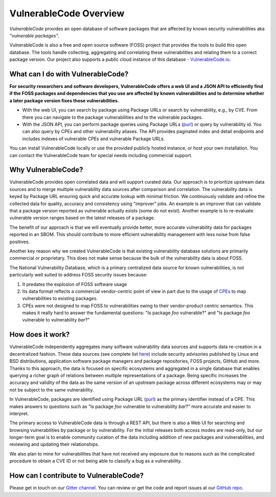 .. _introduction:

VulnerableCode Overview
=======================

*VulnerableCode* provides an open database of software packages that are affected
by known security vulnerabilities aka *"vulnerable packages"*.

VulnerableCode is also a free and open source software (FOSS) project that
provides the tools to build this open database. The tools handle collecting,
aggregating and correlating these vulnerabilities and relating them to a correct
package version. Our project also supports a public cloud instance of this
database - `VulnerableCode.io <https://public.vulnerablecode.io/>`__.


What can I do with VulnerableCode?
----------------------------------

**For security researchers and software developers, VulnerableCode offers a web
UI and a JSON API to efficiently find if the FOSS packages and dependencies that
you use are affected by known vulnerabilities and to determine whether a later package version
fixes those vulnerabilities.**


- With the web UI, you can search by package using Package URLs or search by
  vulnerability, e.g., by CVE. From there you can navigate to the package
  vulnerabilities and to the vulnerable packages.

- With the JSON API, you can perform package queries using Package URLs (`purl
  <https://github.com/package-url/purl-spec>`__) or query
  by vulnerability id. You can also query by CPEs and other vulnerability aliases.
  The API provides paginated index and detail endpoints and includes indexes
  of vulnerable CPEs and vulnerable Package URLs.

You can install VulnerableCode locally or use the provided publicly hosted instance,
or host your own installation. You can contact the VulnerableCode team
for special needs including commercial support.


Why VulnerableCode?
-------------------

VulnerableCode provides open correlated data and will support curated
data. Our approach is to prioritize upstream data sources and to merge multiple
vulnerability data sources after comparison and correlation. The vulnerability
data is keyed by Package URL ensuring quick and accurate lookup with minimal
friction. We continuously validate and refine the collected data for
quality, accuracy and consistency using "improver" jobs.
An example is an improver that can validate that a package version reported as
vulnerable actually exists (some do not exist). Another example is to re-evaluate
vulnerable version ranges based on the latest releases of a
package.

The benefit of our approach is that we will eventually provide better, more
accurate vulnerability data for packages reported in an SBOM.
This should contribute to more efficient vulnerability
management with less noise from false positives.

Another key reason why we created VulnerableCode is that
existing vulnerability database solutions are primarily commercial
or proprietary. This does not make sense because the bulk of the vulnerability
data is about FOSS.

The National Vulnerability Database, which is a primary centralized data
source for known vulnerabilities, is not particularly well suited to
address FOSS security issues because:

1. It predates the explosion of FOSS software usage
2. Its data format reflects a commercial vendor-centric point of view in part
   due to the usage of `CPEs <https://nvd.nist.gov/products/cpe>`__ to map
   vulnerabilities to existing packages.
3. CPEs were not designed to map FOSS to vulnerabilities owing to their
   vendor-product centric semantics. This makes it really hard to answer the
   fundamental questions: "Is package *foo* vulnerable?" and "Is package *foo*
   vulnerable to vulnerability *bar*?"

How does it work?
-----------------

VulnerableCode independently aggregates many software vulnerability data sources
and supports data re-creation in a decentralized fashion. These data sources
(see complete list
`here <https://vulnerablecode.readthedocs.io/en/latest/importers_link.html#importers-link>`__)
include security advisories published by Linux and BSD distributions,
application software package managers and package repositories, FOSS projects,
GitHub and more. Thanks to this approach, the data is focused on specific ecosystems and
aggregated in a single database that enables querying a richer graph of relations between multiple
representations of a package. Being specific increases the accuracy and validity
of the data as the same version of an upstream package across different
ecosystems may or may not be subject to the same vulnerability.

In VulnerableCode, packages are identified using Package URL (`purl
<https://github.com/package-url/purl-spec>`__) as the primary identifier instead of
a CPE. This makes answers to questions such as "Is package *foo* vulnerable
to vulnerability *bar*?" more accurate and easier to interpret.

The primary access to VulnerableCode data is through a REST API, but there
is also a Web UI for searching and browsing vulnerabilities by package
or by vulnerability. For the initial releases both access modes are
read-only, but our longer-term goal is to enable community curation of
the data including addition of new packages and vulnerabilities, and
reviewing and updating their relationships.

We also plan to mine for vulnerabilities that have not received any
exposure due to reasons such as the complicated
procedure to obtain a CVE ID or not being able to classify a bug as a vulnerability.


How can I contribute to VulnerableCode?
---------------------------------------

Please get in touch on our `Gitter channel <https://gitter.im/aboutcode-org/vulnerablecode>`__.
You can review or get the code and report issues at our `GitHub repo <https://github.com/nexB/vulnerablecode/issues>`__.
